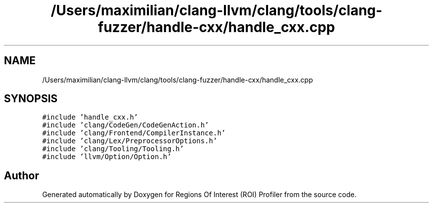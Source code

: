 .TH "/Users/maximilian/clang-llvm/clang/tools/clang-fuzzer/handle-cxx/handle_cxx.cpp" 3 "Sat Feb 12 2022" "Version 1.2" "Regions Of Interest (ROI) Profiler" \" -*- nroff -*-
.ad l
.nh
.SH NAME
/Users/maximilian/clang-llvm/clang/tools/clang-fuzzer/handle-cxx/handle_cxx.cpp
.SH SYNOPSIS
.br
.PP
\fC#include 'handle_cxx\&.h'\fP
.br
\fC#include 'clang/CodeGen/CodeGenAction\&.h'\fP
.br
\fC#include 'clang/Frontend/CompilerInstance\&.h'\fP
.br
\fC#include 'clang/Lex/PreprocessorOptions\&.h'\fP
.br
\fC#include 'clang/Tooling/Tooling\&.h'\fP
.br
\fC#include 'llvm/Option/Option\&.h'\fP
.br

.SH "Author"
.PP 
Generated automatically by Doxygen for Regions Of Interest (ROI) Profiler from the source code\&.
